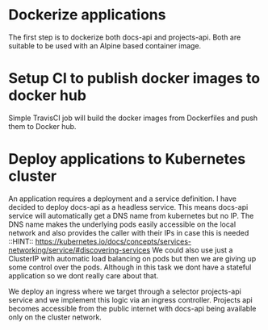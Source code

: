 * Dockerize applications

The first step is to dockerize both docs-api and projects-api. Both are suitable to be used with an Alpine based container image.

* Setup CI to publish docker images to docker hub

Simple TravisCI job will build the docker images from Dockerfiles and push them to Docker hub.

* Deploy applications to Kubernetes cluster

An application requires a deployment and a service definition. I have decided to deploy docs-api as a headless service.
This means docs-api service  will automatically get a DNS name from kubernetes but no IP. 
The DNS name makes the underlying pods easily accessible on the local network and also provides the caller with their IPs in case this is needed
::HINT:: https://kubernetes.io/docs/concepts/services-networking/service/#discovering-services
We could also use just a ClusterIP with automatic load balancing on pods but then we are giving up some control over the pods.
Although in this task we dont have a stateful application so we dont really care about that.


We deploy an ingress where we target through a selector projects-api service and we implement this logic via an ingress controller. Projects api becomes
accessible from the public internet with docs-api being available only on the cluster network.



